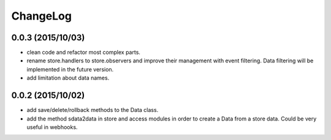 ChangeLog
=========

0.0.3 (2015/10/03)
------------------

- clean code and refactor most complex parts.
- rename store.handlers to store.observers and improve their management with event filtering. Data filtering will be implemented in the future version.
- add limitation about data names.

0.0.2 (2015/10/02)
------------------

- add save/delete/rollback methods to the Data class.
- add the method sdata2data in store and access modules in order to create a Data from a store data. Could be very useful in webhooks.
